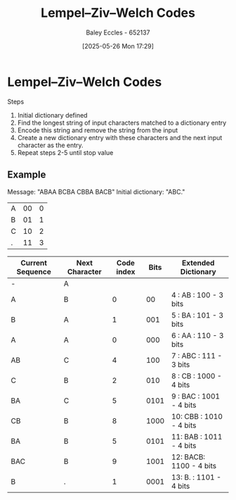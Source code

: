 :PROPERTIES:
:ID:       3289ef2b-00e6-4c7e-9f60-75a13038a0b7
:END:
#+title: Lempel–Ziv–Welch Codes
#+date: [2025-05-26 Mon 17:29]
#+AUTHOR: Baley Eccles - 652137
#+STARTUP: latexpreview

* Lempel–Ziv–Welch Codes
Steps
1. Initial dictionary defined
2. Find the longest string of input characters matched to a dictionary entry
3. Encode this string and remove the string from the input
4. Create a new dictionary entry with these characters and the next input character as the entry.
5. Repeat steps 2-5 until stop value

** Example
Message: "ABAA BCBA CBBA BACB"
Initial dictionary: "ABC."
|----+-----+---|
| A  |  00 | 0 |
| B  |  01 | 1 |
| C  |  10 | 2 |
| .  |  11 | 3 |
|----+-----+---|

|------------------+----------------+------------+------+-------------------------|
| Current Sequence | Next Character | Code index | Bits | Extended Dictionary     |
|------------------+----------------+------------+------+-------------------------|
| -                | A              |            |      |                         |
| A                | B              |          0 |   00 | 4 : AB  : 100  - 3 bits |
| B                | A              |          1 |  001 | 5 : BA  : 101  - 3 bits |
| A                | A              |          0 |  000 | 6 : AA  : 110  - 3 bits |
| AB               | C              |          4 |  100 | 7 : ABC : 111  - 3 bits |
| C                | B              |          2 |  010 | 8 : CB  : 1000 - 4 bits |
| BA               | C              |          5 | 0101 | 9 : BAC : 1001 - 4 bits |
| CB               | B              |          8 | 1000 | 10: CBB : 1010 - 4 bits |
| BA               | B              |          5 | 0101 | 11: BAB : 1011 - 4 bits |
| BAC              | B              |          9 | 1001 | 12: BACB: 1100 - 4 bits |
| B                | .              |          1 | 0001 | 13: B.  : 1101 - 4 bits |
|------------------+----------------+------------+------+-------------------------|


